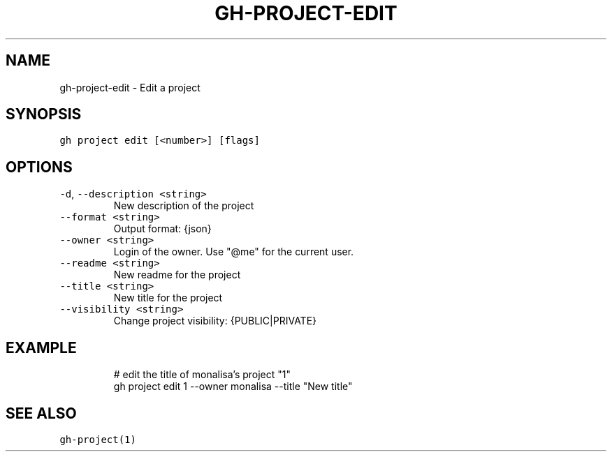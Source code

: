 .nh
.TH "GH-PROJECT-EDIT" "1" "Oct 2023" "GitHub CLI 2.37.0" "GitHub CLI manual"

.SH NAME
.PP
gh-project-edit - Edit a project


.SH SYNOPSIS
.PP
\fB\fCgh project edit [<number>] [flags]\fR


.SH OPTIONS
.TP
\fB\fC-d\fR, \fB\fC--description\fR \fB\fC<string>\fR
New description of the project

.TP
\fB\fC--format\fR \fB\fC<string>\fR
Output format: {json}

.TP
\fB\fC--owner\fR \fB\fC<string>\fR
Login of the owner. Use "@me" for the current user.

.TP
\fB\fC--readme\fR \fB\fC<string>\fR
New readme for the project

.TP
\fB\fC--title\fR \fB\fC<string>\fR
New title for the project

.TP
\fB\fC--visibility\fR \fB\fC<string>\fR
Change project visibility: {PUBLIC|PRIVATE}


.SH EXAMPLE
.PP
.RS

.nf
# edit the title of monalisa's project "1"
gh project edit 1 --owner monalisa --title "New title"


.fi
.RE


.SH SEE ALSO
.PP
\fB\fCgh-project(1)\fR

